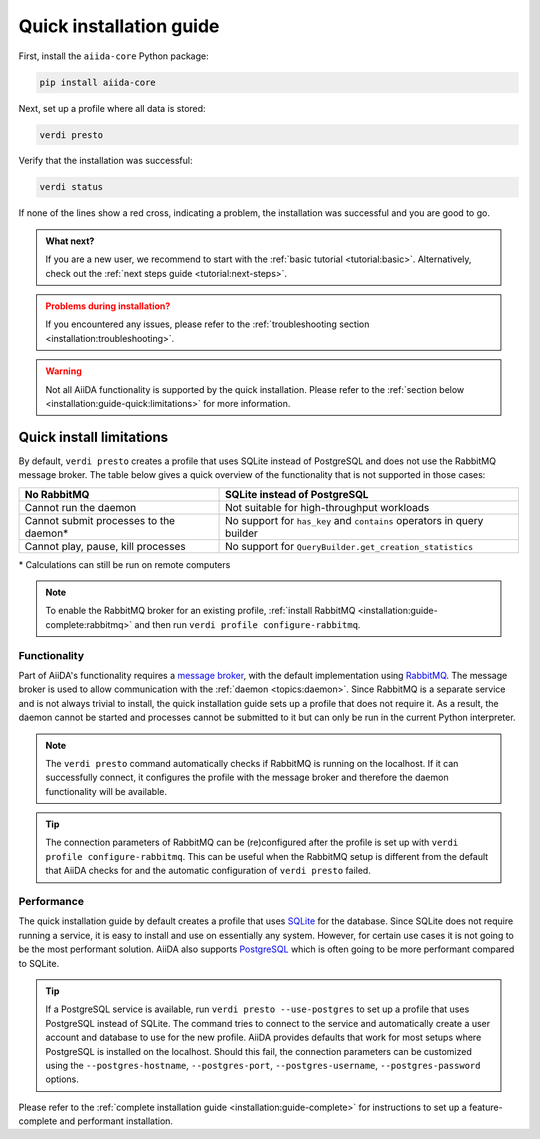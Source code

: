 .. _installation:guide-quick:

========================
Quick installation guide
========================

First, install the ``aiida-core`` Python package:

.. code-block:: console

    pip install aiida-core

Next, set up a profile where all data is stored:

.. code-block:: console

    verdi presto

Verify that the installation was successful:

.. code-block:: console

    verdi status

If none of the lines show a red cross, indicating a problem, the installation was successful and you are good to go.

.. admonition:: What next?
    :class: hint

    If you are a new user, we recommend to start with the :ref:`basic tutorial <tutorial:basic>`.
    Alternatively, check out the :ref:`next steps guide <tutorial:next-steps>`.

.. admonition:: Problems during installation?
    :class: warning

    If you encountered any issues, please refer to the :ref:`troubleshooting section <installation:troubleshooting>`.

.. warning::

    Not all AiiDA functionality is supported by the quick installation.
    Please refer to the :ref:`section below <installation:guide-quick:limitations>` for more information.


.. _installation:guide-quick:limitations:

Quick install limitations
=========================

By default, ``verdi presto`` creates a profile that uses SQLite instead of PostgreSQL and does not use the RabbitMQ message broker.
The table below gives a quick overview of the functionality that is not supported in those cases:

+-----------------------------------------+------------------------------------------------------------------------+
| No RabbitMQ                             | SQLite instead of PostgreSQL                                           |
+=========================================+========================================================================+
| Cannot run the daemon                   | Not suitable for high-throughput workloads                             |
+-----------------------------------------+------------------------------------------------------------------------+
| Cannot submit processes to the daemon\* | No support for ``has_key`` and ``contains`` operators in query builder |
+-----------------------------------------+------------------------------------------------------------------------+
| Cannot play, pause, kill processes      | No support for ``QueryBuilder.get_creation_statistics``                |
+-----------------------------------------+------------------------------------------------------------------------+

\* Calculations can still be run on remote computers

.. note::
    To enable the RabbitMQ broker for an existing profile, :ref:`install RabbitMQ <installation:guide-complete:rabbitmq>` and then run ``verdi profile configure-rabbitmq``.

Functionality
-------------

Part of AiiDA's functionality requires a `message broker <https://en.wikipedia.org/wiki/Message_broker>`_, with the default implementation using `RabbitMQ <https://www.rabbitmq.com/>`_.
The message broker is used to allow communication with the :ref:`daemon <topics:daemon>`.
Since RabbitMQ is a separate service and is not always trivial to install, the quick installation guide sets up a profile that does not require it.
As a result, the daemon cannot be started and processes cannot be submitted to it but can only be run in the current Python interpreter.

.. note::
    The ``verdi presto`` command automatically checks if RabbitMQ is running on the localhost.
    If it can successfully connect, it configures the profile with the message broker and therefore the daemon functionality will be available.

.. tip::
    The connection parameters of RabbitMQ can be (re)configured after the profile is set up with ``verdi profile configure-rabbitmq``.
    This can be useful when the RabbitMQ setup is different from the default that AiiDA checks for and the automatic configuration of ``verdi presto`` failed.


Performance
-----------

The quick installation guide by default creates a profile that uses `SQLite <https://www.sqlite.org/>`_ for the database.
Since SQLite does not require running a service, it is easy to install and use on essentially any system.
However, for certain use cases it is not going to be the most performant solution.
AiiDA also supports `PostgreSQL <https://www.postgresql.org/>`_ which is often going to be more performant compared to SQLite.

.. tip::
    If a PostgreSQL service is available, run ``verdi presto --use-postgres`` to set up a profile that uses PostgreSQL instead of SQLite.
    The command tries to connect to the service and automatically create a user account and database to use for the new profile.
    AiiDA provides defaults that work for most setups where PostgreSQL is installed on the localhost.
    Should this fail, the connection parameters can be customized using the ``--postgres-hostname``, ``--postgres-port``, ``--postgres-username``, ``--postgres-password`` options.

Please refer to the :ref:`complete installation guide <installation:guide-complete>` for instructions to set up a feature-complete and performant installation.
